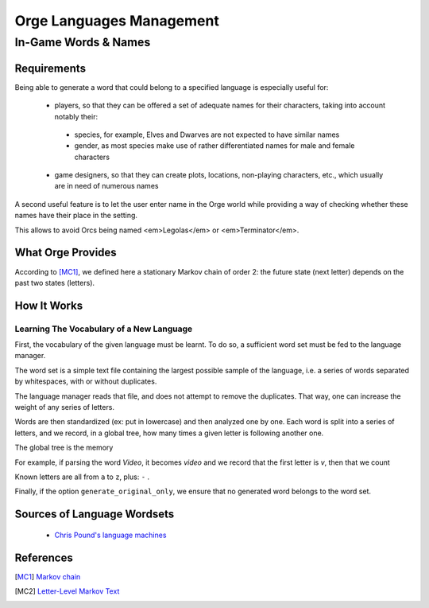 
=========================
Orge Languages Management
=========================

---------------------
In-Game Words & Names
---------------------


Requirements
============

Being able to generate a word that could belong to a specified language is especially useful for:
 
 - players, so that they can be offered a set of adequate names for their characters, taking into account notably their: 
 
  - species, for example, Elves and Dwarves are not expected to have similar names
  
  - gender, as most species make use of rather differentiated names for male and female characters 

 - game designers, so that they can create plots, locations, non-playing characters, etc., which usually are in need of numerous names

A second useful feature is to let the user enter name in the Orge world while providing a way of checking whether these names have their place in the setting.

This allows to avoid Orcs being named <em>Legolas</em> or <em>Terminator</em>.



What Orge Provides
==================

According to [MC1]_, we defined here a stationary Markov chain of order 2: the future state (next letter) depends on the past two states (letters).



How It Works
============


Learning The Vocabulary of a New Language
-----------------------------------------

First, the vocabulary of the given language must be learnt. To do so, a sufficient word set must be fed to the language manager.

The word set is a simple text file containing the largest possible sample of the language, i.e. a series of words separated by whitespaces, with or without duplicates.

The language manager reads that file, and does not attempt to remove the duplicates. That way, one can increase the weight of any series of letters.

Words are then standardized (ex: put in lowercase) and then analyzed one by one. Each word is split into a series of letters, and we record, in a global tree, how many times a given letter is following another one.

The global tree is the memory

For example, if parsing the word *Video*, it becomes *video* and we record that the first letter is *v*, then that we count 

Known letters are all from ``a`` to ``z``, plus: ``-`` .

Finally, if the option ``generate_original_only``, we ensure that no generated word belongs to the word set. 



Sources of Language Wordsets
============================ 

 - `Chris Pound's language machines <http://www.ruf.rice.edu/~pound/#datasets>`_



References
==========


.. [MC1] `Markov chain <http://en.wikipedia.org/wiki/Markov_chain>`_
 
.. [MC2] `Letter-Level Markov Text <http://www.cs.bell-labs.com/cm/cs/pearls/sec153.html>`_


